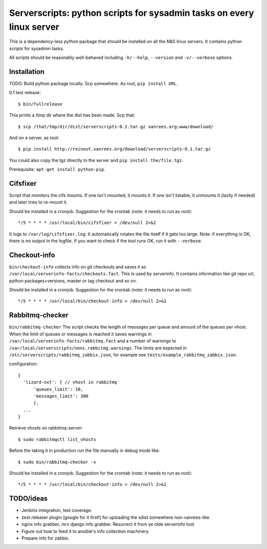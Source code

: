 ========================================================================
 Serverscripts: python scripts for sysadmin tasks on every linux server
========================================================================

This is a dependency-less python package that should be installed on all the
N&S linux servers. It contains python scripts for sysadmin tasks.

All scripts should be reasonably well-behaved including ``-h/--help``,
``--version`` and ``-v/--verbose`` options.


Installation
============

TODO. Build python package locally. Scp somewhere. As root, ``pip install
URL``.

0.1 test release::

    $ bin/fullrelease

This prints a /tmp dir where the dist has been made. Scp that::

    $ scp /that/tmp/dir/dist/serverscripts-0.1.tar.gz vanrees.org:www/download/

And on a server, as root::

    $ pip install http://reinout.vanrees.org/download/serverscripts-0.1.tar.gz

You could also copy the tgz directly to the server and ``pip install the/file.tgz``.


Prerequisite: ``apt-get install python-pip``.



Cifsfixer
=========

Script that monitors the cifs mounts. If one isn't mounted, it mounts it. If
one isn't listable, it unmounts it (lazily if needed) and later tries to
re-mount it.

Should be installed in a cronjob. Suggestion for the crontab (note: it needs
to run as root)::

    */5 * * * * /usr/local/bin/cifsfixer > /dev/null 2>&1

It logs to ``/var/log/cifsfixer.log``. It automatically rotates the file
itself if it gets too large. Note: if everything is OK, there is no output in
the logfile. If you want to check if the tool runs OK, run it with
``--verbose``.


Checkout-info
=============

``bin/checkout-info`` collects info on git checkouts and saves it as
``/var/local/serverinfo-facts/checkouts.fact``. This is used by serverinfo. It
contains information like git repo url, python packages+versions, master or
tag checkout and so on.

Should be installed in a cronjob. Suggestion for the crontab (note: it needs
to run as root)::

    */5 * * * * /usr/local/bin/checkout-info > /dev/null 2>&1


Rabbitmq-checker
=================

``bin/rabbitmq-checker`` The script checks the length of messages per queue and 
amount of the queues per vhost. When the limit of queues or messages is reached it 
saves warnings in ``/var/local/serverinfo-facts/rabbitmq.fact`` and a number of
warnings to ``/var/local/serverscripts/nens.rabbitmg.warnings``. The limits are 
expected in ``/etc/serverscripts/rabbitmq_zabbix.json``, for example see
``tests/example_rabbitmq_zabbix.json``. 

configuration::

  {
    'lizard-nxt': { // vhost in rabbitmq
        'queues_limit': 10, 
	'messages_limit': 300
	},
    ...
  }

Retrieve vhosts on rabbitmq-server::

    $ sudo rabbitmqctl list_vhosts


Before the taking it in production run the file manually in debug mode like::

    $ sudo bin/rabbitmq-checker -v
 

Should be installed in a cronjob. Suggestion for the crontab (note: it needs
to run as root)::

    */5 * * * * /usr/local/bin/checkout-info > /dev/null 2>&1


TODO/ideas
==========

- Jenkins integration, test coverage.

- zest.releaser plugin (google for it first!) for uploading the sdist
  somewhere non-vanrees-like.

- nginx info grabber, /srv django info grabber. Resurrect it from ye olde
  serverinfo tool.

- Figure out how to feed it to ansible's info collection machinery.

- Prepare info for zabbix.
